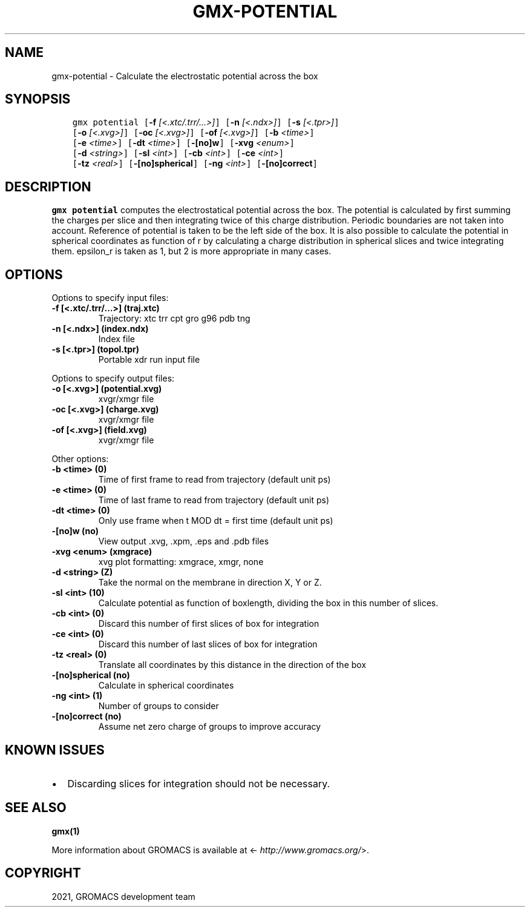 .\" Man page generated from reStructuredText.
.
.TH "GMX-POTENTIAL" "1" "Jan 28, 2021" "2021" "GROMACS"
.SH NAME
gmx-potential \- Calculate the electrostatic potential across the box
.
.nr rst2man-indent-level 0
.
.de1 rstReportMargin
\\$1 \\n[an-margin]
level \\n[rst2man-indent-level]
level margin: \\n[rst2man-indent\\n[rst2man-indent-level]]
-
\\n[rst2man-indent0]
\\n[rst2man-indent1]
\\n[rst2man-indent2]
..
.de1 INDENT
.\" .rstReportMargin pre:
. RS \\$1
. nr rst2man-indent\\n[rst2man-indent-level] \\n[an-margin]
. nr rst2man-indent-level +1
.\" .rstReportMargin post:
..
.de UNINDENT
. RE
.\" indent \\n[an-margin]
.\" old: \\n[rst2man-indent\\n[rst2man-indent-level]]
.nr rst2man-indent-level -1
.\" new: \\n[rst2man-indent\\n[rst2man-indent-level]]
.in \\n[rst2man-indent\\n[rst2man-indent-level]]u
..
.SH SYNOPSIS
.INDENT 0.0
.INDENT 3.5
.sp
.nf
.ft C
gmx potential [\fB\-f\fP \fI[<.xtc/.trr/...>]\fP] [\fB\-n\fP \fI[<.ndx>]\fP] [\fB\-s\fP \fI[<.tpr>]\fP]
             [\fB\-o\fP \fI[<.xvg>]\fP] [\fB\-oc\fP \fI[<.xvg>]\fP] [\fB\-of\fP \fI[<.xvg>]\fP] [\fB\-b\fP \fI<time>\fP]
             [\fB\-e\fP \fI<time>\fP] [\fB\-dt\fP \fI<time>\fP] [\fB\-[no]w\fP] [\fB\-xvg\fP \fI<enum>\fP]
             [\fB\-d\fP \fI<string>\fP] [\fB\-sl\fP \fI<int>\fP] [\fB\-cb\fP \fI<int>\fP] [\fB\-ce\fP \fI<int>\fP]
             [\fB\-tz\fP \fI<real>\fP] [\fB\-[no]spherical\fP] [\fB\-ng\fP \fI<int>\fP] [\fB\-[no]correct\fP]
.ft P
.fi
.UNINDENT
.UNINDENT
.SH DESCRIPTION
.sp
\fBgmx potential\fP computes the electrostatical potential across the box. The potential is
calculated by first summing the charges per slice and then integrating
twice of this charge distribution. Periodic boundaries are not taken
into account. Reference of potential is taken to be the left side of
the box. It is also possible to calculate the potential in spherical
coordinates as function of r by calculating a charge distribution in
spherical slices and twice integrating them. epsilon_r is taken as 1,
but 2 is more appropriate in many cases.
.SH OPTIONS
.sp
Options to specify input files:
.INDENT 0.0
.TP
.B \fB\-f\fP [<.xtc/.trr/…>] (traj.xtc)
Trajectory: xtc trr cpt gro g96 pdb tng
.TP
.B \fB\-n\fP [<.ndx>] (index.ndx)
Index file
.TP
.B \fB\-s\fP [<.tpr>] (topol.tpr)
Portable xdr run input file
.UNINDENT
.sp
Options to specify output files:
.INDENT 0.0
.TP
.B \fB\-o\fP [<.xvg>] (potential.xvg)
xvgr/xmgr file
.TP
.B \fB\-oc\fP [<.xvg>] (charge.xvg)
xvgr/xmgr file
.TP
.B \fB\-of\fP [<.xvg>] (field.xvg)
xvgr/xmgr file
.UNINDENT
.sp
Other options:
.INDENT 0.0
.TP
.B \fB\-b\fP <time> (0)
Time of first frame to read from trajectory (default unit ps)
.TP
.B \fB\-e\fP <time> (0)
Time of last frame to read from trajectory (default unit ps)
.TP
.B \fB\-dt\fP <time> (0)
Only use frame when t MOD dt = first time (default unit ps)
.TP
.B \fB\-[no]w\fP  (no)
View output \&.xvg, \&.xpm, \&.eps and \&.pdb files
.TP
.B \fB\-xvg\fP <enum> (xmgrace)
xvg plot formatting: xmgrace, xmgr, none
.TP
.B \fB\-d\fP <string> (Z)
Take the normal on the membrane in direction X, Y or Z.
.TP
.B \fB\-sl\fP <int> (10)
Calculate potential as function of boxlength, dividing the box in this number of slices.
.TP
.B \fB\-cb\fP <int> (0)
Discard this number of  first slices of box for integration
.TP
.B \fB\-ce\fP <int> (0)
Discard this number of last slices of box for integration
.TP
.B \fB\-tz\fP <real> (0)
Translate all coordinates by this distance in the direction of the box
.TP
.B \fB\-[no]spherical\fP  (no)
Calculate in spherical coordinates
.TP
.B \fB\-ng\fP <int> (1)
Number of groups to consider
.TP
.B \fB\-[no]correct\fP  (no)
Assume net zero charge of groups to improve accuracy
.UNINDENT
.SH KNOWN ISSUES
.INDENT 0.0
.IP \(bu 2
Discarding slices for integration should not be necessary.
.UNINDENT
.SH SEE ALSO
.sp
\fBgmx(1)\fP
.sp
More information about GROMACS is available at <\fI\%http://www.gromacs.org/\fP>.
.SH COPYRIGHT
2021, GROMACS development team
.\" Generated by docutils manpage writer.
.
